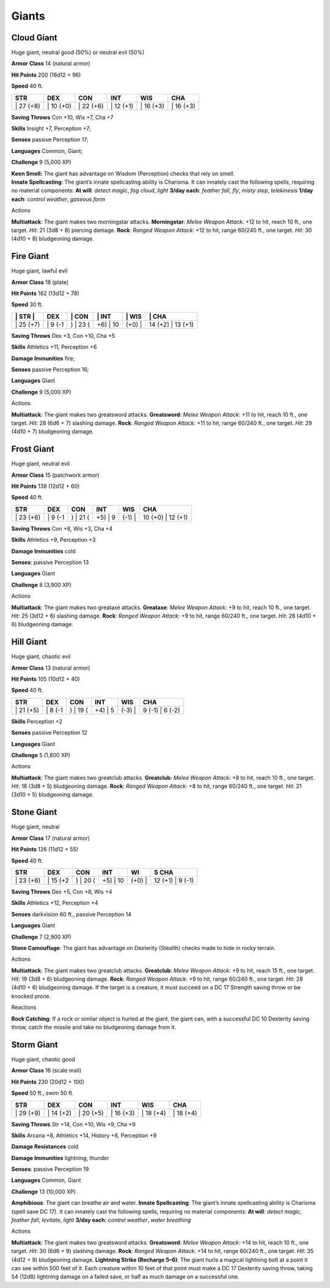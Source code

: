 Giants  
---------


Cloud Giant
^^^^^^^^^^^

Huge giant, neutral good (50%) or neutral evil (50%)

**Armor Class** 14 (natural armor)

**Hit Points** 200 (16d12 + 96)

**Speed** 40 ft.

+--------------+--------------+--------------+--------------+--------------+--------------+
| STR          | DEX          | CON          | INT          | WIS          | CHA          |
+==============+==============+==============+==============+==============+==============+
| \| 27 (+8)   | \| 10 (+0)   | \| 22 (+6)   | \| 12 (+1)   | \| 16 (+3)   | \| 16 (+3)   |
+--------------+--------------+--------------+--------------+--------------+--------------+

**Saving Throws** Con +10, Wis +7, Cha +7

**Skills** Insight +7, Perception +7;

**Senses** passive Perception 17;

**Languages** Common, Giant;

**Challenge** 9 (5,000 XP)

| **Keen Smell:** The giant has advantage on Wisdom (Perception) checks
  that rely on smell.
| **Innate Spellcasting**: The giant’s innate spellcasting ability is
  Charisma. It can innately cast the following spells, requiring no
  material components: **At will**: *detect magic*, *fog cloud*, *light*
  **3/day each**: *feather fall*, *fly*, *misty step*, *telekinesis*
  **1/day each**: *control weather*, *gaseous form*

Actions

**Multiattack**: The giant makes two morningstar attacks.
**Morningstar**: *Melee Weapon Attack*: +12 to hit, reach 10 ft., one
target. *Hit*: 21 (3d8 + 8) piercing damage. **Rock**: *Ranged Weapon
Attack*: +12 to hit, range 60/240 ft., one target. *Hit*: 30 (4d10 + 8)
bludgeoning damage.

Fire Giant
^^^^^^^^^^

Huge giant, lawful evil

**Armor Class** 18 (plate)

**Hit Points** 162 (13d12 + 78)

**Speed** 30 ft.

+--------------+------------+-------------+-------------+-----------+----------------------+
| \| STR \|    | DEX        | \| CON      | \| INT      | \| WIS    | \| CHA               |
+==============+============+=============+=============+===========+======================+
| \| 25 (+7)   | \| 9 (-1   | ) \| 23 (   | +6) \| 10   | (+0) \|   | 14 (+2) \| 13 (+1)   |
+--------------+------------+-------------+-------------+-----------+----------------------+

**Saving Throws** Dex +3, Con +10, Cha +5

**Skills** Athletics +11, Perception +6

**Damage Immunities** fire;

**Senses** passive Perception 16;

**Languages** Giant

**Challenge** 9 (5,000 XP)

Actions

**Multiattack**: The giant makes two greatsword attacks. **Greatsword**:
*Melee Weapon Attack*: +11 to hit, reach 10 ft., one target. *Hit*: 28
(6d6 + 7) slashing damage. **Rock**: *Ranged Weapon Attack*: +11 to hit,
range 60/240 ft., one target. *Hit*: 29 (4d10 + 7) bludgeoning damage.

Frost Giant
^^^^^^^^^^^

Huge giant, neutral evil

**Armor Class** 15 (patchwork armor)

**Hit Points** 138 (12d12 + 60)

**Speed** 40 ft.

+--------------+------------+-------------+------------+-----------+----------------------+
| STR          | DEX        | CON         | INT        | WIS       | CHA                  |
+==============+============+=============+============+===========+======================+
| \| 23 (+6)   | \| 9 (-1   | ) \| 21 (   | +5) \| 9   | (-1) \|   | 10 (+0) \| 12 (+1)   |
+--------------+------------+-------------+------------+-----------+----------------------+

**Saving Throws** Con +8, Wis +3, Cha +4

**Skills** Athletics +9, Perception +3

**Damage Immunities** cold

**Senses**: passive Perception 13

**Languages** Giant

**Challenge** 8 (3,900 XP)

Actions

**Multiattack**: The giant makes two greataxe attacks. **Greataxe**:
*Melee Weapon Attack*: +9 to hit, reach 10 ft., one target. *Hit*: 25
(3d12 + 6) slashing damage. **Rock**: *Ranged Weapon Attack*: +9 to hit,
range 60/240 ft., one target. *Hit*: 28 (4d10 + 6) bludgeoning damage.

Hill Giant
^^^^^^^^^^

Huge giant, chaotic evil

**Armor Class** 13 (natural armor)

**Hit Points** 105 (10d12 + 40)

**Speed** 40 ft.

+--------------+------------+-------------+------------+-----------+--------------------+
| STR          | DEX        | CON         | INT        | WIS       | CHA                |
+==============+============+=============+============+===========+====================+
| \| 21 (+5)   | \| 8 (-1   | ) \| 19 (   | +4) \| 5   | (-3) \|   | 9 (-1) \| 6 (-2)   |
+--------------+------------+-------------+------------+-----------+--------------------+

**Skills** Perception +2

**Senses** passive Perception 12

**Languages** Giant

**Challenge** 5 (1,800 XP)

Actions

**Multiattack**: The giant makes two greatclub attacks. **Greatclub**:
*Melee Weapon Attack*: +8 to hit, reach 10 ft., one target. *Hit*: 18
(3d8 + 5) bludgeoning damage. **Rock**: *Ranged Weapon Attack*: +8 to
hit, range 60/240 ft., one target. *Hit*: 21 (3d10 + 5) bludgeoning
damage.

Stone Giant
^^^^^^^^^^^

Huge giant, neutral

**Armor Class** 17 (natural armor)

**Hit Points** 126 (11d12 + 55)

**Speed** 40 ft.

+--------------+-------------+-------------+-------------+-----------+---------------------+
| STR          | DEX         | CON         | INT         | WI        | S CHA               |
+==============+=============+=============+=============+===========+=====================+
| \| 23 (+6)   | \| 15 (+2   | ) \| 20 (   | +5) \| 10   | (+0) \|   | 12 (+1) \| 9 (-1)   |
+--------------+-------------+-------------+-------------+-----------+---------------------+

**Saving Throws** Dex +5, Con +8, Wis +4

**Skills** Athletics +12, Perception +4

**Senses** darkvision 60 ft., passive Perception 14

**Languages** Giant

**Challenge** 7 (2,900 XP)

**Stone Camouflage**: The giant has advantage on Dexterity (Stealth)
checks made to hide in rocky terrain.

Actions

**Multiattack**: The giant makes two greatclub attacks. **Greatclub**:
*Melee Weapon Attack*: +9 to hit, reach 15 ft., one target. *Hit*: 19
(3d8 + 6) bludgeoning damage. **Rock**: *Ranged Weapon Attack*: +9 to
hit, range 60/240 ft., one target. *Hit*: 28 (4d10 + 6) bludgeoning
damage. If the target is a creature, it must succeed on a DC 17 Strength
saving throw or be knocked prone.

Reactions

**Rock Catching**: If a rock or similar object is hurled at the giant,
the giant can, with a successful DC 10 Dexterity saving throw, catch the
missile and take no bludgeoning damage from it.

Storm Giant
^^^^^^^^^^^

Huge giant, chaotic good

**Armor Class** 16 (scale mail)

**Hit Points** 230 (20d12 + 100)

**Speed** 50 ft., swim 50 ft.

+--------------+--------------+--------------+--------------+--------------+--------------+
| STR          | DEX          | CON          | INT          | WIS          | CHA          |
+==============+==============+==============+==============+==============+==============+
| \| 29 (+9)   | \| 14 (+2)   | \| 20 (+5)   | \| 16 (+3)   | \| 18 (+4)   | \| 18 (+4)   |
+--------------+--------------+--------------+--------------+--------------+--------------+

**Saving Throws** Str +14, Con +10, Wis +9, Cha +9

**Skills** Arcana +8, Athletics +14, History +8, Perception +9

**Damage Resistances** cold

**Damage Immunities** lightning, thunder

**Senses**: passive Perception 19

**Languages** Common, Giant

**Challenge** 13 (10,000 XP)

**Amphibious**: The giant can breathe air and water. **Innate
Spellcasting**: The giant’s innate spellcasting ability is Charisma
(spell save DC 17). It can innately cast the following spells, requiring
no material components: **At will**: *detect magic*, *feather fall*,
*levitate*, *light* **3/day each**: *control weather*, *water breathing*

Actions

**Multiattack**: The giant makes two greatsword attacks. **Greatsword**:
*Melee Weapon Attack*: +14 to hit, reach 10 ft., one target. *Hit*: 30
(6d6 + 9) slashing damage. **Rock**: *Ranged Weapon Attack*: +14 to hit,
range 60/240 ft., one target. *Hit*: 35 (4d12 + 9) bludgeoning damage.
**Lightning Strike (Recharge 5–6)**: The giant hurls a magical lightning
bolt at a point it can see within 500 feet of it. Each creature within
10 feet of that point must make a DC 17 Dexterity saving throw, taking
54 (12d8) lightning damage on a failed save, or half as much damage on a
successful one.
